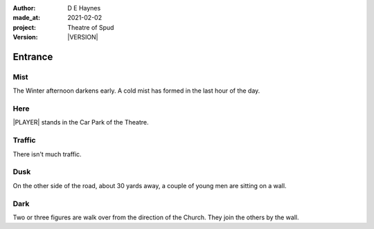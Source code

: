 .. |VERSION| property:: tos.story.version

:author:    D E Haynes
:made_at:   2021-02-02
:project:   Theatre of Spud
:version:   |VERSION|

.. entity:: PLAYER
   :types:  tos.types.Character
   :states: tos.types.Motivation.player
            tos.moving.Location.car_park

.. entity:: STORY
   :types:  tos.story.Story

.. entity:: DRAMA
   :types:  turberfield.catchphrase.drama.Drama

.. entity:: SETTINGS
   :types:  turberfield.catchphrase.render.Settings


Entrance
========

Mist
----

.. condition:: STORY.drama.turns 0

The Winter afternoon darkens early.
A cold mist has formed in the last hour of the day.

Here
----

|PLAYER| stands in the Car Park of the Theatre.

Traffic
-------

.. condition:: STORY.drama.turns 0

There isn't much traffic.

Dusk
----

.. condition:: STORY.drama.turns 0
.. condition:: STORY.drama.turns 1
.. condition:: STORY.drama.turns 2

On the other side of the road, about 30 yards away, a couple of young men are sitting on a wall.

Dark
----

.. condition:: STORY.drama.turns 2
.. condition:: STORY.drama.turns 3

Two or three figures are walk over from the direction of the Church.
They join the others by the wall.


.. |PLAYER| property:: PLAYER.name

